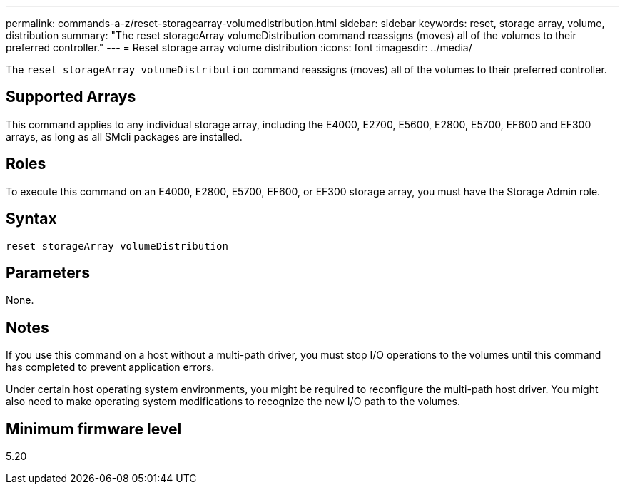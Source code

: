 ---
permalink: commands-a-z/reset-storagearray-volumedistribution.html
sidebar: sidebar
keywords: reset, storage array, volume, distribution
summary: "The reset storageArray volumeDistribution command reassigns (moves) all of the volumes to their preferred controller."
---
= Reset storage array volume distribution
:icons: font
:imagesdir: ../media/

[.lead]
The `reset storageArray volumeDistribution` command reassigns (moves) all of the volumes to their preferred controller.

== Supported Arrays

This command applies to any individual storage array, including the E4000, E2700, E5600, E2800, E5700, EF600 and EF300 arrays, as long as all SMcli packages are installed.

== Roles

To execute this command on an E4000, E2800, E5700, EF600, or EF300 storage array, you must have the Storage Admin role.

== Syntax
[source,cli]
----
reset storageArray volumeDistribution
----

== Parameters

None.

== Notes

If you use this command on a host without a multi-path driver, you must stop I/O operations to the volumes until this command has completed to prevent application errors.

Under certain host operating system environments, you might be required to reconfigure the multi-path host driver. You might also need to make operating system modifications to recognize the new I/O path to the volumes.

== Minimum firmware level

5.20
